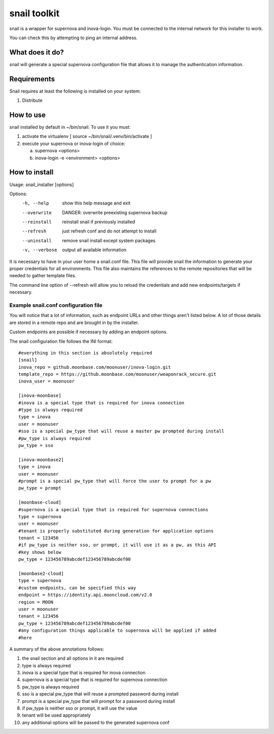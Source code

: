 snail toolkit
=============

snail is a wrapper for supernova and inova-login. You must be connected to
the internal network for this installer to work.

You can check this by attempting to ping an internal address.

What does it do?
----------------

snail will generate a special supernova configuration file that allows it to
manage the authentication information. 

Requirements
------------

Snail requires at least the following is installed on your system:

1. Distribute 

How to use
----------

snail installed by default in ~/bin/snail. To use it you must:

1. activate the virtualenv [ source ~/bin/snail/.venv/bin/activate ]
2. execute your supernova or inova-login of choice:

   a. supernova <options>
   b. inova-login -e <environment> <options>

How to install
--------------

Usage: snail_installer [options]                                 
                                                                 
Options:                                                         
  -h, --help     show this help message and exit                 
  --overwrite    DANGER: overwrite preexisting supernova backup  
  --reinstall    reinstall snail if previously installed         
  --refresh      just refresh conf and do not attempt to install 
  --uninstall    remove snail install except system packages     
  -v, --verbose  output all available information                

It is necessary to have in your user home a snail.conf file. This file
will provide snail the information to generate your proper credentials for all
environments. This file also maintains the references to the remote
repositories that will be needed to gather template files.

The command line option of --refresh will allow you to reload the credentials
and add new endpoints/targets if necessary.

Example snail.conf configuration file
~~~~~~~~~~~~~~~~~~~~~~~~~~~~~~~~~~~~~

You will notice that a lot of information, such as endpoint URLs and other
things aren't listed below. A lot of those details are stored in a remote repo
and are brought in by the installer.

Custom endpoints are possible if necessary by adding an endpoint options.

The snail configuration file follows the INI format::

  #everything in this section is absolutely required
  [snail]
  inova_repo = github.moonbase.com/moonuser/inova-login.git
  template_repo = https://github.moonbase.com/moonuser/weaponrack_secure.git
  inova_user = moonuser

  [inova-moonbase]
  #inova is a special type that is required for inova connection
  #type is always required
  type = inova
  user = moonuser
  #sso is a special pw_type that will reuse a master pw prompted during install
  #pw_type is always required
  pw_type = sso

  [inova-moonbase2]
  type = inova
  user = moonuser
  #prompt is a special pw_type that will force the user to prompt for a pw
  pw_type = prompt

  [moonbase-cloud]
  #supernova is a special type that is required for supernova connections
  type = supernova
  user = moonuser
  #tenant is properly substituted during generation for application options
  tenant = 123456
  #if pw_type is neither sso, or prompt, it will use it as a pw, as this API
  #key shows below
  pw_type = 123456789abcdef123456789abcdef00

  [moonbase2-cloud]
  type = supernova
  #custom endpoints, can be specified this way
  endpoint = https://identity.api.mooncloud.com/v2.0
  region = MOON
  user = moonuser
  tenant = 123456
  pw_type = 123456789abcdef123456789abcdef00
  #any configuration things applicable to supernova will be applied if added
  #here

A summary of the above annotations follows:

1. the snail section and all options in it are required
2. type is always required
3. inova is a special type that is required for inova connection
4. supernova is a special type that is required for supernova connection
5. pw_type is always required
6. sso is a special pw_type that will reuse a prompted password during install
7. prompt is a special pw_type that will prompt for a password during install
8. if pw_type is neither sso or prompt, it will use the value
9. tenant will be used appropriately
10. any additional options will be passed to the generated supernova conf
